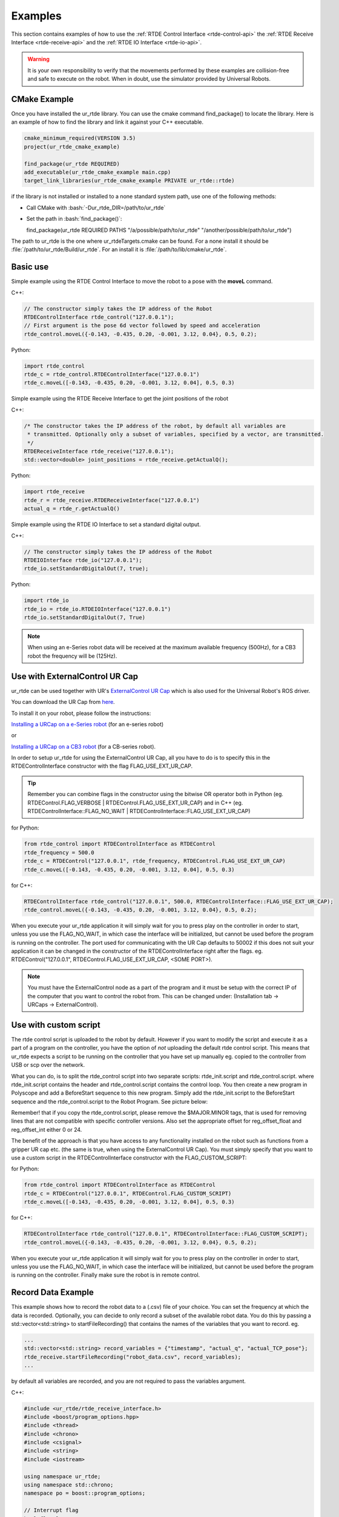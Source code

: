 ********
Examples
********
This section contains examples of how to use the :ref:`RTDE Control Interface <rtde-control-api>` the
:ref:`RTDE Receive Interface <rtde-receive-api>` and the :ref:`RTDE IO Interface <rtde-io-api>`.

.. warning::
   It is your own responsibility to verify that the movements performed by these examples are collision-free and safe
   to execute on the robot. When in doubt, use the simulator provided by Universal Robots.

.. role:: bash(code)
   :language: bash

.. role:: cmake_inline(code)
   :language: cmake

CMake Example
=============
Once you have installed the ur_rtde library. You can use the cmake command find_package() to locate the library.
Here is an example of how to find the library and link it against your C++ executable.

.. code-block:: cmake

   cmake_minimum_required(VERSION 3.5)
   project(ur_rtde_cmake_example)

   find_package(ur_rtde REQUIRED)
   add_executable(ur_rtde_cmake_example main.cpp)
   target_link_libraries(ur_rtde_cmake_example PRIVATE ur_rtde::rtde)

if the library is not installed or installed to a none standard system path, use one of the following methods:

*  Call CMake with :bash:`-Dur_rtde_DIR=/path/to/ur_rtde`
*  Set the path in :bash:`find_package()`:

   find_package(ur_rtde REQUIRED PATHS "/a/possible/path/to/ur_rtde" "/another/possible/path/to/ur_rtde")

The path to ur_rtde is the one where ur_rtdeTargets.cmake can be found. For a none install it should be
:file:`/path/to/ur_rtde/Build/ur_rtde`. For an install it is :file:`/path/to/lib/cmake/ur_rtde`.

Basic use
=========
Simple example using the RTDE Control Interface to move the robot to a pose with the **moveL** command.

C++:

.. code-block:: c++

   // The constructor simply takes the IP address of the Robot
   RTDEControlInterface rtde_control("127.0.0.1");
   // First argument is the pose 6d vector followed by speed and acceleration
   rtde_control.moveL({-0.143, -0.435, 0.20, -0.001, 3.12, 0.04}, 0.5, 0.2);

Python:

.. code-block:: python

   import rtde_control
   rtde_c = rtde_control.RTDEControlInterface("127.0.0.1")
   rtde_c.moveL([-0.143, -0.435, 0.20, -0.001, 3.12, 0.04], 0.5, 0.3)

Simple example using the RTDE Receive Interface to get the joint positions of the robot

C++:

.. code-block:: c++

   /* The constructor takes the IP address of the robot, by default all variables are
    * transmitted. Optionally only a subset of variables, specified by a vector, are transmitted.
    */
   RTDEReceiveInterface rtde_receive("127.0.0.1");
   std::vector<double> joint_positions = rtde_receive.getActualQ();

Python:

.. code-block:: python

   import rtde_receive
   rtde_r = rtde_receive.RTDEReceiveInterface("127.0.0.1")
   actual_q = rtde_r.getActualQ()

Simple example using the RTDE IO Interface to set a standard digital output.

C++:

.. code-block:: c++

   // The constructor simply takes the IP address of the Robot
   RTDEIOInterface rtde_io("127.0.0.1");
   rtde_io.setStandardDigitalOut(7, true);

Python:

.. code-block:: python

   import rtde_io
   rtde_io = rtde_io.RTDEIOInterface("127.0.0.1")
   rtde_io.setStandardDigitalOut(7, True)

.. note::
   When using an e-Series robot data will be received at the maximum available frequency (500Hz), for a CB3
   robot the frequency will be (125Hz).

Use with ExternalControl UR Cap
===============================
ur_rtde can be used together with UR's `ExternalControl UR Cap <https://github.com/UniversalRobots/Universal_Robots_ExternalControl_URCap>`_
which is also used for the Universal Robot's ROS driver.

You can download the UR Cap from
`here <https://github.com/UniversalRobots/Universal_Robots_ROS_Driver/blob/master/ur_robot_driver/resources/externalcontrol-1.0.4.urcap>`_.

To install it on your robot, please follow the instructions:

`Installing a URCap on a e-Series robot <https://github.com/UniversalRobots/Universal_Robots_ROS_Driver/blob/master/ur_robot_driver/doc/install_urcap_e_series.md>`_
(for an e-series robot)

or

`Installing a URCap on a CB3 robot <https://github.com/UniversalRobots/Universal_Robots_ROS_Driver/blob/master/ur_robot_driver/doc/install_urcap_cb3.md>`_
(for a CB-series robot).

In order to setup ur_rtde for using the ExternalControl UR Cap, all you have to do is to specify
this in the RTDEControlInterface constructor with the flag FLAG_USE_EXT_UR_CAP.

.. tip::
    Remember you can combine flags in the constructor using the bitwise OR operator both in Python
    (eg. RTDEControl.FLAG_VERBOSE | RTDEControl.FLAG_USE_EXT_UR_CAP) and in C++
    (eg. RTDEControlInterface::FLAG_NO_WAIT | RTDEControlInterface::FLAG_USE_EXT_UR_CAP)


for Python:

.. code-block:: python

   from rtde_control import RTDEControlInterface as RTDEControl
   rtde_frequency = 500.0
   rtde_c = RTDEControl("127.0.0.1", rtde_frequency, RTDEControl.FLAG_USE_EXT_UR_CAP)
   rtde_c.moveL([-0.143, -0.435, 0.20, -0.001, 3.12, 0.04], 0.5, 0.3)

for C++:

.. code-block:: c++

   RTDEControlInterface rtde_control("127.0.0.1", 500.0, RTDEControlInterface::FLAG_USE_EXT_UR_CAP);
   rtde_control.moveL({-0.143, -0.435, 0.20, -0.001, 3.12, 0.04}, 0.5, 0.2);

When you execute your ur_rtde application it will simply wait for you to press play on the controller in order
to start, unless you use the FLAG_NO_WAIT, in which case the interface will be initialized, but cannot be
used before the program is running on the controller. The port used for communicating with the UR Cap defaults to
50002 if this does not suit your application it can be changed in the constructor of the RTDEControlInterface right
after the flags. eg. RTDEControl("127.0.0.1", RTDEControl.FLAG_USE_EXT_UR_CAP, <SOME PORT>).

.. note::
   You must have the ExternalControl node as a part of the program and it must be setup with the correct IP of the
   computer that you want to control the robot from. This can be changed under:
   (Installation tab -> URCaps -> ExternalControl).


Use with custom script
======================
The rtde control script is uploaded to the robot by default. However if you want
to modify the script and execute it as a part of a program on the controller, you
have the option of *not* uploading the default rtde control script. This means that ur_rtde expects a
script to be running on the controller that you have set up manually eg. copied to the controller from USB or
scp over the network.

What you can do, is to split the rtde_control script into two separate scripts: rtde_init.script and rtde_control.script.
where rtde_init.script contains the header and rtde_control.script contains the control loop.
You then create a new program in Polyscope and add a BeforeStart sequence to this new program. Simply add the
rtde_init.script to the BeforeStart sequence and the rtde_control.script to the Robot Program. See picture below:

.. image:: ../_static/ur_rtde_manual_program.png

Remember! that if you copy the rtde_control.script, please remove the $MAJOR.MINOR tags, that is used for removing
lines that are not compatible with specific controller versions. Also set the appropriate offset for reg_offset_float and
reg_offset_int either 0 or 24.

The benefit of the approach is that you have access to any functionality installed on the robot such as
functions from a gripper UR cap etc. (the same is true, when using the ExternalControl UR Cap). You must simply specify
that you want to use a custom script in the RTDEControlInterface constructor with the FLAG_CUSTOM_SCRIPT:

for Python:

.. code-block:: python

   from rtde_control import RTDEControlInterface as RTDEControl
   rtde_c = RTDEControl("127.0.0.1", RTDEControl.FLAG_CUSTOM_SCRIPT)
   rtde_c.moveL([-0.143, -0.435, 0.20, -0.001, 3.12, 0.04], 0.5, 0.3)

for C++:

.. code-block:: c++

   RTDEControlInterface rtde_control("127.0.0.1", RTDEControlInterface::FLAG_CUSTOM_SCRIPT);
   rtde_control.moveL({-0.143, -0.435, 0.20, -0.001, 3.12, 0.04}, 0.5, 0.2);

When you execute your ur_rtde application it will simply wait for you to press play on the controller in order
to start, unless you use the FLAG_NO_WAIT, in which case the interface will be initialized, but cannot be
used before the program is running on the controller. Finally make sure the robot is in remote control.


.. _record-data-example:

Record Data Example
===================
This example shows how to record the robot data to a (.csv) file of your choice. You
can set the frequency at which the data is recorded. Optionally, you can decide to only
record a subset of the available robot data. You do this by passing a std::vector<std::string> to
startFileRecording() that contains the names of the variables that you want to record. eg.

.. code-block:: c++

   ...
   std::vector<std::string> record_variables = {"timestamp", "actual_q", "actual_TCP_pose"};
   rtde_receive.startFileRecording("robot_data.csv", record_variables);
   ...

by default all variables are recorded, and you are not required to pass the variables argument.

C++:

.. code-block:: c++

   #include <ur_rtde/rtde_receive_interface.h>
   #include <boost/program_options.hpp>
   #include <thread>
   #include <chrono>
   #include <csignal>
   #include <string>
   #include <iostream>

   using namespace ur_rtde;
   using namespace std::chrono;
   namespace po = boost::program_options;

   // Interrupt flag
   bool flag_loop = true;
   void raiseFlag(int param)
   {
     flag_loop = false;
   }

   int main(int argc, char* argv[])
   {
     try {
       po::options_description desc("Allowed options");
       desc.add_options()
           ("help", "Record robot data to a (.csv) file")
           ("robot_ip", po::value<std::string>()->default_value("localhost"),
                "the IP address of the robot")
           ("frequency", po::value<double>()->default_value(500.0),
                    "the frequency at which the data is recorded (default is 500Hz)")
           ("output", po::value<std::string>()->default_value("robot_data.csv"),
                        "data output (.csv) file to write to (default is \"robot_data.csv\"")
           ;

       po::variables_map vm;
       po::store(po::parse_command_line(argc, argv, desc), vm);
       po::notify(vm);

       if (vm.count("help")) {
         std::cout << desc << "\n";
         return 0;
       }

       signal(SIGINT, raiseFlag);
       double frequency = vm["frequency"].as<double>();
       double dt = 1.0 / frequency;
       RTDEReceiveInterface rtde_receive(vm["robot_ip"].as<std::string>(), frequency);

       rtde_receive.startFileRecording(vm["output"].as<std::string>());
       std::cout << "Data recording started. press [Ctrl-C] to end recording." << std::endl;
       int i=0;
       while (flag_loop)
       {
         auto t_start = steady_clock::now();
         if (i % 10 == 0)
         {
           std::cout << '\r';
           printf("%.3d samples.", i);
           std::cout << std::flush;
         }
         auto t_stop = steady_clock::now();
         auto t_duration = std::chrono::duration<double>(t_stop - t_start);
         if (t_duration.count() < dt)
         {
           std::this_thread::sleep_for(std::chrono::duration<double>(dt - t_duration.count()));
         }
         i++;
       }

       // Stop data recording.
       rtde_receive.stopFileRecording();
       std::cout << "\nData recording stopped." << std::endl;
     }
     catch(std::exception& e) {
       std::cerr << "error: " << e.what() << "\n";
       return 1;
     }
     catch(...) {
       std::cerr << "Exception of unknown type!\n";
     }
     return 0;
   }

Python:

.. code-block:: python

   from rtde_receive import RTDEReceiveInterface as RTDEReceive
   import time
   import argparse
   import sys


   def parse_args(args):
       """Parse command line parameters

       Args:
         args ([str]): command line parameters as list of strings

       Returns:
         :obj:`argparse.Namespace`: command line parameters namespace
       """
       parser = argparse.ArgumentParser(
           description="Record data example")
       parser.add_argument(
           "-ip",
           "--robot_ip",
           dest="ip",
           help="IP address of the UR robot",
           type=str,
           default='localhost',
           metavar="<IP address of the UR robot>")
       parser.add_argument(
           "-o",
           "--output",
           dest="output",
           help="data output (.csv) file to write to (default is \"robot_data.csv\"",
           type=str,
           default="robot_data.csv",
           metavar="<data output file>")
       parser.add_argument(
           "-f",
           "--frequency",
           dest="frequency",
           help="the frequency at which the data is recorded (default is 500Hz)",
           type=float,
           default=500.0,
           metavar="<frequency>")

       return parser.parse_args(args)


   def main(args):
       """Main entry point allowing external calls

       Args:
         args ([str]): command line parameter list
       """
       args = parse_args(args)
       dt = 1 / args.frequency
       rtde_r = RTDEReceive(args.ip, args.frequency)
       rtde_r.startFileRecording(args.output)
       print("Data recording started, press [Ctrl-C] to end recording.")
       i = 0
       try:
           while True:
               start = time.time()
               if i % 10 == 0:
                   sys.stdout.write("\r")
                   sys.stdout.write("{:3d} samples.".format(i))
                   sys.stdout.flush()
               end = time.time()
               duration = end - start

               if duration < dt:
                   time.sleep(dt - duration)
               i += 1

       except KeyboardInterrupt:
           rtde_r.stopFileRecording()
           print("\nData recording stopped.")


   if __name__ == "__main__":
       main(sys.argv[1:])

You can find the source code of this example under :file:`examples/cpp/record_data_example.cpp`, if you compiled
ur_rtde with examples you can run this example from the *bin* folder. If you want to run the python example
navigate to :file:`examples/py/` and run :bash:`python3 record_data_example.py`.

.. _move-asynchronous-example:

Move Asynchronous Example
=========================
This example will perform two asynchronous movements, first one by **moveJ**, followed by a movement with **moveL**.
Both movements are stopped before reaching the targets with **stopJ** and **stopL** respectively.

C++:

.. code-block:: c++

   #include <ur_rtde/rtde_control_interface.h>
   #include <ur_rtde/rtde_receive_interface.h>

   #include <thread>
   #include <chrono>

   using namespace ur_rtde;
   using namespace std::chrono;

   int main(int argc, char* argv[])
   {
     RTDEControlInterface rtde_control("127.0.0.1");
     RTDEReceiveInterface rtde_receive("127.0.0.1");
     std::vector<double> init_q = rtde_receive.getActualQ();

     // Target in the robot base
     std::vector<double> new_q = init_q;
     new_q[0] += 0.2;

     /**
      * Move asynchronously in joint space to new_q, we specify asynchronous behavior by setting the async parameter to
      * 'true'. Try to set the async parameter to 'false' to observe a default synchronous movement, which cannot be
      * stopped by the stopJ function due to the blocking behaviour.
      */
     rtde_control.moveJ(new_q, 1.05, 1.4, true);
     std::this_thread::sleep_for(std::chrono::milliseconds(200));
     // Stop the movement before it reaches new_q
     rtde_control.stopJ(0.5);

     // Target 10 cm up in the Z-Axis of the TCP
     std::vector<double> target = rtde_receive.getActualTCPPose();
     target[2] += 0.10;

     /**
      * Move asynchronously in cartesian space to target, we specify asynchronous behavior by setting the async parameter
      * to 'true'. Try to set the async parameter to 'false' to observe a default synchronous movement, which cannot be
      * stopped by the stopL function due to the blocking behaviour.
      */
     rtde_control.moveL(target, 0.25, 0.5, true);
     std::this_thread::sleep_for(std::chrono::milliseconds(200));
     // Stop the movement before it reaches target
     rtde_control.stopL(0.5);

     // Move to initial joint position with a regular moveJ
     rtde_control.moveJ(init_q);

     // Stop the RTDE control script
     rtde_control.stopScript();
     return 0;
   }

Python:

.. code-block:: python

   import rtde_control
   import rtde_receive
   import time

   rtde_c = rtde_control.RTDEControlInterface("127.0.0.1")
   rtde_r = rtde_receive.RTDEReceiveInterface("127.0.0.1")
   init_q = rtde_r.getActualQ()

   # Target in the robot base
   new_q = init_q[:]
   new_q[0] += 0.20

   # Move asynchronously in joint space to new_q, we specify asynchronous behavior by setting the async parameter to
   # 'True'. Try to set the async parameter to 'False' to observe a default synchronous movement, which cannot be stopped
   # by the stopJ function due to the blocking behaviour.
   rtde_c.moveJ(new_q, 1.05, 1.4, True)
   time.sleep(0.2)
   # Stop the movement before it reaches new_q
   rtde_c.stopJ(0.5)

   # Target in the Z-Axis of the TCP
   target = rtde_r.getActualTCPPose()
   target[2] += 0.10

   # Move asynchronously in cartesian space to target, we specify asynchronous behavior by setting the async parameter to
   # 'True'. Try to set the async parameter to 'False' to observe a default synchronous movement, which cannot be stopped
   # by the stopL function due to the blocking behaviour.
   rtde_c.moveL(target, 0.25, 0.5, True)
   time.sleep(0.2)
   # Stop the movement before it reaches target
   rtde_c.stopL(0.5)

   # Move back to initial joint configuration
   rtde_c.moveJ(init_q)

   # Stop the RTDE control script
   rtde_c.stopScript()

You can find the source code of this example under :file:`examples/cpp/move_async_example.cpp`, if you compiled
ur_rtde with examples you can run this example from the *bin* folder. If you want to run the python example
navigate to :file:`examples/py/` and run :bash:`python3 move_async_example.py`.

Move Until Contact
==================
This example will move the robot down in the Z-axis with a speed of 100mm/s until contact is detected. The robot is
automatically moved back to the initial point of contact. You can specify the speed vector as well as a direction
to check for contacts in, see the API for further details.

You can find the source code of this example under :file:`examples/cpp/move_until_contact.cpp`, if you compiled
ur_rtde with examples you can run this example from the *bin* folder. If you want to run the python example
navigate to :file:`examples/py/` and run :bash:`python3 move_until_contact.py`.

C++:

.. code-block:: c++

   #include <ur_rtde/rtde_control_interface.h>
   #include <thread>
   #include <chrono>

   using namespace ur_rtde;
   using namespace std::chrono;

   int main(int argc, char* argv[])
   {
     RTDEControlInterface rtde_control("127.0.0.1");

     // Parameters
     std::vector<double> speed = {0, 0, -0.100, 0, 0, 0};
     rtde_control.moveUntilContact(speed);
     rtde_control.stopScript();
     return 0;
   }

Python:

.. code-block:: python

   import rtde_control

   rtde_c = rtde_control.RTDEControlInterface("127.0.0.1")
   speed = [0, 0, -0.100, 0, 0, 0]
   rtde_c.moveUntilContact(speed)

   rtde_c.stopScript()


Forcemode Example
=================
This example will start moving the robot downwards with -10N in the z-axis for 2 seconds, followed by a move
upwards with 10N in the z-axis for 2 seconds.

You can find the source code of this example under :file:`examples/cpp/forcemode_example.cpp`, if you compiled
ur_rtde with examples you can run this example from the *bin* folder. If you want to run the python example
navigate to :file:`examples/py/` and run :bash:`python3 forcemode_example.py`.

C++:

.. code-block:: c++

   #include <ur_rtde/rtde_control_interface.h>
   #include <thread>
   #include <chrono>

   using namespace ur_rtde;
   using namespace std::chrono;

   int main(int argc, char* argv[])
   {
     RTDEControlInterface rtde_control("127.0.0.1");

     // Parameters
     std::vector<double> task_frame = {0, 0, 0, 0, 0, 0};
     std::vector<int> selection_vector = {0, 0, 1, 0, 0, 0};
     std::vector<double> wrench_down = {0, 0, -10, 0, 0, 0};
     std::vector<double> wrench_up = {0, 0, 10, 0, 0, 0};
     int force_type = 2;
     double dt = 1.0/500; // 2ms
     std::vector<double> limits = {2, 2, 1.5, 1, 1, 1};
     std::vector<double> joint_q = {-1.54, -1.83, -2.28, -0.59, 1.60, 0.023};

     // Move to initial joint position with a regular moveJ
     rtde_control.moveJ(joint_q);

     // Execute 500Hz control loop for a total of 4 seconds, each cycle is ~2ms
     for (unsigned int i=0; i<2000; i++)
     {
       rtde_control.initPeriod();
       // First we move the robot down for 2 seconds, then up for 2 seconds
       if (i > 1000)
         rtde_control.forceMode(task_frame, selection_vector, wrench_up, force_type, limits);
       else
         rtde_control.forceMode(task_frame, selection_vector, wrench_down, force_type, limits);
       rtde_control.waitPeriod(dt);
     }

     rtde_control.forceModeStop();
     rtde_control.stopScript();

     return 0;
   }

Python:

.. code-block:: python

   import rtde_control

   rtde_c = rtde_control.RTDEControlInterface("127.0.0.1")

   task_frame = [0, 0, 0, 0, 0, 0]
   selection_vector = [0, 0, 1, 0, 0, 0]
   wrench_down = [0, 0, -10, 0, 0, 0]
   wrench_up = [0, 0, 10, 0, 0, 0]
   force_type = 2
   limits = [2, 2, 1.5, 1, 1, 1]
   dt = 1.0/500  # 2ms
   joint_q = [-1.54, -1.83, -2.28, -0.59, 1.60, 0.023]

   # Move to initial joint position with a regular moveJ
   rtde_c.moveJ(joint_q)

   # Execute 500Hz control loop for 4 seconds, each cycle is 2ms
   for i in range(2000):
       rtde_c.initPeriod()
       # First move the robot down for 2 seconds, then up for 2 seconds
       if i > 1000:
           rtde_c.forceMode(task_frame, selection_vector, wrench_up, force_type, limits)
       else:
           rtde_c.forceMode(task_frame, selection_vector, wrench_down, force_type, limits)
       rtde_c.waitPeriod(dt)

   rtde_c.forceModeStop()
   rtde_c.stopScript()


Intended movement:

.. image:: ../_static/force_mode_example.gif

ServoJ Example
==============
This example will use the **servoJ** command to move the robot, where incremental changes are made to the base and
shoulder joint continuously in a 500Hz control loop for 2 seconds.

You can find the source code of this example under :file:`examples/cpp/servoj_example.cpp`, if you compiled
ur_rtde with examples you can run this example from the *bin* folder. If you want to run the python example
navigate to :file:`examples/py/` and run :bash:`python3 servoj_example.py`.

C++:

.. code-block:: c++

   #include <ur_rtde/rtde_control_interface.h>
   #include <thread>
   #include <chrono>

   using namespace ur_rtde;
   using namespace std::chrono;

   int main(int argc, char* argv[])
   {
     RTDEControlInterface rtde_control("127.0.0.1");

     // Parameters
     double velocity = 0.5;
     double acceleration = 0.5;
     double dt = 1.0/500; // 2ms
     double lookahead_time = 0.1;
     double gain = 300;
     std::vector<double> joint_q = {-1.54, -1.83, -2.28, -0.59, 1.60, 0.023};

     // Move to initial joint position with a regular moveJ
     rtde_control.moveJ(joint_q);

     // Execute 500Hz control loop for 2 seconds, each cycle is ~2ms
     for (unsigned int i=0; i<1000; i++)
     {
       rtde_control.initPeriod();
       rtde_control.servoJ(joint_q, velocity, acceleration, dt, lookahead_time, gain);
       joint_q[0] += 0.001;
       joint_q[1] += 0.001;
       rtde_control.waitPeriod(dt);
     }

     rtde_control.servoStop();
     rtde_control.stopScript();

     return 0;
   }

Python:

.. code-block:: python

   import rtde_control

   rtde_c = rtde_control.RTDEControlInterface("127.0.0.1")

   # Parameters
   velocity = 0.5
   acceleration = 0.5
   dt = 1.0/500  # 2ms
   lookahead_time = 0.1
   gain = 300
   joint_q = [-1.54, -1.83, -2.28, -0.59, 1.60, 0.023]

   # Move to initial joint position with a regular moveJ
   rtde_c.moveJ(joint_q)

   # Execute 500Hz control loop for 2 seconds, each cycle is 2ms
   for i in range(1000):
       rtde_c.initPeriod()
       rtde_c.servoJ(joint_q, velocity, acceleration, dt, lookahead_time, gain)
       joint_q[0] += 0.001
       joint_q[1] += 0.001
       rtde_c.waitPeriod(dt)

   rtde_c.servoStop()
   rtde_c.stopScript()


.. note::
   Remember that to allow for a fast control rate when servoing, the joint positions must be close to each other e.g.
   (dense trajectory). If the robot is not reaching the target fast enough try to increase the acceleration or the
   gain parameter.

Intended movement:

.. image:: ../_static/servoj_example.gif

SpeedJ Example
==============
This example will use the **speedJ** command to move the robot, where the first 2 joints are speeding continuously
in a 500Hz control loop for 2 seconds.

You can find the source code of this example under :file:`examples/cpp/speedj_example.cpp`, if you compiled
ur_rtde with examples you can run this example from the *bin* folder. If you want to run the python example
navigate to :file:`examples/py/` and run :bash:`python3 speedj_example.py`.

C++:

.. code-block:: c++

   #include <ur_rtde/rtde_control_interface.h>
   #include <thread>
   #include <chrono>

   using namespace ur_rtde;
   using namespace std::chrono;

   int main(int argc, char* argv[])
   {
     RTDEControlInterface rtde_control("127.0.0.1");

     // Parameters
     double acceleration = 0.5;
     double dt = 1.0/500; // 2ms
     std::vector<double> joint_q = {-1.54, -1.83, -2.28, -0.59, 1.60, 0.023};
     std::vector<double> joint_speed = {0.0, 0.0, 0.0, 0.0, 0.0, 0.0};

     // Move to initial joint position with a regular moveJ
     rtde_control.moveJ(joint_q);

     // Execute 500Hz control loop for 2 seconds, each cycle is ~2ms
     for (unsigned int i=0; i<1000; i++)
     {
       rtde_control.initPeriod();
       rtde_control.speedJ(joint_speed, acceleration, dt);
       joint_speed[0] += 0.0005;
       joint_speed[1] += 0.0005;
       rtde_control.waitPeriod(dt);
     }

     rtde_control.speedStop();
     rtde_control.stopScript();

     return 0;
   }

Python:

.. code-block:: python

   import rtde_control

   rtde_c = rtde_control.RTDEControlInterface("127.0.0.1")

   # Parameters
   acceleration = 0.5
   dt = 1.0/500  # 2ms
   joint_q = [-1.54, -1.83, -2.28, -0.59, 1.60, 0.023]
   joint_speed = [0.0, 0.0, 0.0, 0.0, 0.0, 0.0]

   # Move to initial joint position with a regular moveJ
   rtde_c.moveJ(joint_q)

   # Execute 500Hz control loop for 2 seconds, each cycle is 2ms
   for i in range(1000):
       rtde_c.initPeriod()
       rtde_c.speedJ(joint_speed, acceleration, dt)
       joint_speed[0] += 0.0005
       joint_speed[1] += 0.0005
       rtde_c.waitPeriod(dt)

   rtde_c.speedStop()
   rtde_c.stopScript()


Intended movement:

.. image:: ../_static/speedj_example.gif

MoveL Path With Blending Example
================================
This example will use the **moveL** command with a path, where each joint pose in the path has a defined velocity,
acceleration and blend. The joint poses in the path are defined by a 9-dimensional vector, where the first six
values constitutes the joint pose, followed by the last three values *velocity*, *acceleration* and *blend*.

You can find the source code of this example under :file:`examples/cpp/movel_path_with_blend_example.cpp`, if you compiled
ur_rtde with examples you can run this example from the *bin* folder. If you want to run the python example
navigate to :file:`examples/py/` and run :bash:`python3 movel_path_with_blend_example.py`.

C++:

.. code-block:: c++

   #include <ur_rtde/rtde_control_interface.h>

   using namespace ur_rtde;

   int main(int argc, char* argv[])
   {
     RTDEControlInterface rtde_control("127.0.0.1");

     double velocity = 0.5;
     double acceleration = 0.5;
     double blend_1 = 0.0;
     double blend_2 = 0.02;
     double blend_3 = 0.0;
     std::vector<double> path_pose1 = {-0.143, -0.435, 0.20, -0.001, 3.12, 0.04, velocity, acceleration, blend_1};
     std::vector<double> path_pose2 = {-0.143, -0.51, 0.21, -0.001, 3.12, 0.04, velocity, acceleration, blend_2};
     std::vector<double> path_pose3 = {-0.32, -0.61, 0.31, -0.001, 3.12, 0.04, velocity, acceleration, blend_3};

     std::vector<std::vector<double>> path;
     path.push_back(path_pose1);
     path.push_back(path_pose2);
     path.push_back(path_pose3);

     // Send a linear path with blending in between - (currently uses separate script)
     rtde_control.moveL(path);
     rtde_control.stopScript();

     return 0;
   }

Python:

.. code-block:: python

   import rtde_control

   rtde_c = rtde_control.RTDEControlInterface("127.0.0.1")

   velocity = 0.5
   acceleration = 0.5
   blend_1 = 0.0
   blend_2 = 0.02
   blend_3 = 0.0
   path_pose1 = [-0.143, -0.435, 0.20, -0.001, 3.12, 0.04, velocity, acceleration, blend_1]
   path_pose2 = [-0.143, -0.51, 0.21, -0.001, 3.12, 0.04, velocity, acceleration, blend_2]
   path_pose3 = [-0.32, -0.61, 0.31, -0.001, 3.12, 0.04, velocity, acceleration, blend_3]
   path = [path_pose1, path_pose2, path_pose3]

   # Send a linear path with blending in between - (currently uses separate script)
   rtde_c.moveL(path)
   rtde_c.stopScript()


Intended movement:

.. image:: ../_static/movel_path_blend.gif

IO Example
==========
This example will print out the state of a standard digital output, change the state of that output and print the
state again. Furthermore it will set the current ratio of an analog output.

You can find the source code of this example under :file:`examples/cpp/io_example.cpp`, if you compiled
ur_rtde with examples you can run this example from the *bin* folder. If you want to run the python example
navigate to :file:`examples/py/` and run :bash:`python3 io_example.py`.

C++:

.. code-block:: c++

   #include <ur_rtde/rtde_io_interface.h>
   #include <ur_rtde/rtde_receive_interface.h>
   #include <iostream>
   #include <thread>

   using namespace ur_rtde;

   int main(int argc, char* argv[])
   {
     RTDEIOInterface rtde_io("127.0.0.1");
     RTDEReceiveInterface rtde_receive("127.0.0.1");

     /** How-to set and get standard and tool digital outputs. Notice that we need the
       * RTDEIOInterface for setting an output and RTDEReceiveInterface for getting the state
       * of an output.
       */

     if (rtde_receive.getDigitalOutState(7))
       std::cout << "Standard digital out (7) is HIGH" << std::endl;
     else
       std::cout << "Standard digital out (7) is LOW" << std::endl;

     if (rtde_receive.getDigitalOutState(16))
       std::cout << "Tool digital out (16) is HIGH" << std::endl;
     else
       std::cout << "Tool digital out (16) is LOW" << std::endl;

     rtde_io.setStandardDigitalOut(7, true);
     rtde_io.setToolDigitalOut(0, true);
     std::this_thread::sleep_for(std::chrono::milliseconds(10));

     if (rtde_receive.getDigitalOutState(7))
       std::cout << "Standard digital out (7) is HIGH" << std::endl;
     else
       std::cout << "Standard digital out (7) is LOW" << std::endl;

     if (rtde_receive.getDigitalOutState(16))
       std::cout << "Tool digital out (16) is HIGH" << std::endl;
     else
       std::cout << "Tool digital out (16) is LOW" << std::endl;

     // How to set a analog output with a specified current ratio
     rtde_io.setAnalogOutputCurrent(1, 0.25);

     return 0;
   }

Python:

.. code-block:: python

   import rtde_io
   import rtde_receive
   import time

   rtde_io_ = rtde_io.RTDEIOInterface("127.0.0.1")
   rtde_receive_ = rtde_receive.RTDEReceiveInterface("127.0.0.1")

   # How-to set and get standard and tool digital outputs. Notice that we need the
   # RTDEIOInterface for setting an output and RTDEReceiveInterface for getting the state
   # of an output.

   if rtde_receive_.getDigitalOutState(7):
       print("Standard digital out (7) is HIGH")
   else:
       print("Standard digital out (7) is LOW")

   if rtde_receive_.getDigitalOutState(16):
       print("Tool digital out (16) is HIGH")
   else:
       print("Tool digital out (16) is LOW")

   rtde_io_.setStandardDigitalOut(7, True)
   rtde_io_.setToolDigitalOut(0, True)
   time.sleep(0.01)

   if rtde_receive_.getDigitalOutState(7):
       print("Standard digital out (7) is HIGH")
   else:
       print("Standard digital out (7) is LOW")

   if rtde_receive_.getDigitalOutState(16):
       print("Tool digital out (16) is HIGH")
   else:
       print("Tool digital out (16) is LOW")

   # How to set a analog output with a specified current ratio
   rtde_io_.setAnalogOutputCurrent(1, 0.25)

.. _robotiq-gripper-example:

Robotiq Gripper Example
=======================
This example demonstrates the use of the RobotiqGripper interface. See the API here: :ref:`Robotiq Gripper API <robotiq-gripper-api>`

You can find the source code of this example under :file:`examples/cpp/robotiq_gripper_example.cpp`, if you compiled
ur_rtde with examples you can run this example from the *bin* folder.

C++:

.. code-block:: c++

   #include <ur_rtde/robotiq_gripper.h>
   #include <chrono>
   #include <iostream>
   #include <thread>

   using namespace std;
   using namespace ur_rtde;

   /**
    * Print object detection status of gripper
    */
   void printStatus(int Status)
   {
     switch (Status)
     {
       case RobotiqGripper::MOVING:
         std::cout << "moving";
         break;
       case RobotiqGripper::STOPPED_OUTER_OBJECT:
         std::cout << "outer object detected";
         break;
       case RobotiqGripper::STOPPED_INNER_OBJECT:
         std::cout << "inner object detected";
         break;
       case RobotiqGripper::AT_DEST:
         std::cout << "at destination";
         break;
     }

     std::cout << std::endl;
   }

   int main(int argc, char* argv[])
   {
     std::cout << "Gripper test" << std::endl;
     ur_rtde::RobotiqGripper gripper("127.0.0.1", 63352, true);
     gripper.connect();

     // Test emergency release functionality
     if (!gripper.isActive())
     {
       gripper.emergencyRelease(RobotiqGripper::OPEN);
     }
     std::cout << "Fault status: 0x" << std::hex << gripper.faultStatus() << std::dec << std::endl;
     std::cout << "activating gripper" << std::endl;
     gripper.activate();

     // Test setting of position units and conversion of position values
     gripper.setUnit(RobotiqGripper::POSITION, RobotiqGripper::UNIT_DEVICE);
     std::cout << "OpenPosition: " << gripper.getOpenPosition() << "  ClosedPosition: " << gripper.getClosedPosition()
               << std::endl;
     gripper.setUnit(RobotiqGripper::POSITION, RobotiqGripper::UNIT_NORMALIZED);
     std::cout << "OpenPosition: " << gripper.getOpenPosition() << "  ClosedPosition: " << gripper.getClosedPosition()
               << std::endl;

     // Test of move functionality with normalized values (0.0 - 1.0)
     int status = gripper.move(1, 1, 0, RobotiqGripper::WAIT_FINISHED);
     printStatus(status);
     status = gripper.move(0, 1, 0, RobotiqGripper::WAIT_FINISHED);
     printStatus(status);

     // We preset force and and speed so we don't need to pass it to the following move functions
     gripper.setForce(0.0);
     gripper.setSpeed(0.5);

     // We switch the position unit the mm and define the position range of our gripper
     gripper.setUnit(RobotiqGripper::POSITION, RobotiqGripper::UNIT_MM);
     gripper.setPositionRange_mm(10, 50);
     std::cout << "OpenPosition: " << gripper.getOpenPosition() << "  ClosedPosition: " << gripper.getClosedPosition()
               << std::endl;
     gripper.move(50);
     status = gripper.waitForMotionComplete();
     printStatus(status);

     gripper.move(10);
     status = gripper.waitForMotionComplete();
     printStatus(status);

     std::cout << "moving to open position" << std::endl;
     status = gripper.open();
     status = gripper.waitForMotionComplete();
     printStatus(status);

     // Test async move - start move and then wait for completion
     gripper.close(0.02, 0, RobotiqGripper::START_MOVE);
     status = gripper.waitForMotionComplete();
     printStatus(status);

     status = gripper.open(1.0, 0.0, RobotiqGripper::WAIT_FINISHED);
     printStatus(status);

     gripper.setUnit(RobotiqGripper::POSITION, RobotiqGripper::UNIT_DEVICE);
     gripper.setUnit(RobotiqGripper::SPEED, RobotiqGripper::UNIT_DEVICE);
     gripper.setUnit(RobotiqGripper::FORCE, RobotiqGripper::UNIT_DEVICE);

     std::cout << "OpenPosition: " << gripper.getOpenPosition() << "  ClosedPosition: " << gripper.getClosedPosition()
               << std::endl;

     gripper.move(255, 5, 0);
     std::this_thread::sleep_for(std::chrono::milliseconds(100));
     while (RobotiqGripper::MOVING == gripper.objectDetectionStatus())
     {
       std::cout << "waiting..." << std::endl;
       std::this_thread::sleep_for(std::chrono::milliseconds(100));
     }
     printStatus(gripper.objectDetectionStatus());

     std::cout << "disconnecting" << std::endl;
     gripper.disconnect();
   }

Jog Example
===========
This example shows how you can use the **jogStart()** function of the RTDEControlInterface to jog the robot in the
tool frame, using the arrows on your keyboard.

You can find the source code of this example under :file:`examples/cpp/jog_example.cpp`, if you compiled
ur_rtde with examples you can run this example from the *bin* folder.

C++:

.. code-block:: c++

   #include <ur_rtde/rtde_control_interface.h>
   #include <ncurses.h>
   #include <chrono>
   #include <iostream>
   #include <thread>

   using namespace ur_rtde;
   using namespace std::chrono;

   int main(int argc, char* argv[])
   {
     RTDEControlInterface rtde_control("127.0.0.1");

     // Curses Initialisations
     initscr();
     raw();
     keypad(stdscr, TRUE);
     noecho();
     timeout(10);

     // Parameters
     double speed_magnitude = 0.15;
     std::vector<double> speed_vector = {0.0, 0.0, 0.0, 0.0, 0.0, 0.0};
     rtde_control.jogStart(speed_vector, RTDEControlInterface::FEATURE_TOOL);

     std::string instructions("[ Use arrow keys to control the robot, to exit press 'q' ]");
     int c, row, col;
     getmaxyx(stdscr, row, col);
     mvprintw(row / 2, (col-strlen(instructions.c_str())) / 2, "%s", instructions.c_str());

     while ((c = getch()) != 'q')
     {
       c = getch();
       switch (c)
       {
         case KEY_UP:
           speed_vector = {0.0, 0.0, -speed_magnitude, 0.0, 0.0, 0.0};
           rtde_control.jogStart(speed_vector, RTDEControlInterface::FEATURE_TOOL);
           break;
         case KEY_DOWN:
           speed_vector = {0.0, 0.0, speed_magnitude, 0.0, 0.0, 0.0};
           rtde_control.jogStart(speed_vector, RTDEControlInterface::FEATURE_TOOL);
           break;
         case KEY_LEFT:
           speed_vector = {speed_magnitude, 0.0, 0.0, 0.0, 0.0, 0.0};
           rtde_control.jogStart(speed_vector, RTDEControlInterface::FEATURE_TOOL);
           break;
         case KEY_RIGHT:
           speed_vector = {-speed_magnitude, 0.0, 0.0, 0.0, 0.0, 0.0};
           rtde_control.jogStart(speed_vector, RTDEControlInterface::FEATURE_TOOL);
           break;
         default:
           speed_vector = {0.0, 0.0, 0.0, 0.0, 0.0, 0.0};
           rtde_control.jogStart(speed_vector, RTDEControlInterface::FEATURE_TOOL);
           break;
       }
       std::this_thread::sleep_for(std::chrono::milliseconds(2));
     }

     endwin();
     rtde_control.jogStop();
     rtde_control.stopScript();

     return 0;
   }

.. note::
   This example only works on Linux / UNIX at the moment, since it requires ncurses for registering key presses.
   It can fairly easy be adjusted to work for Windows, just use the *conio.h* header instead of ncurses.
